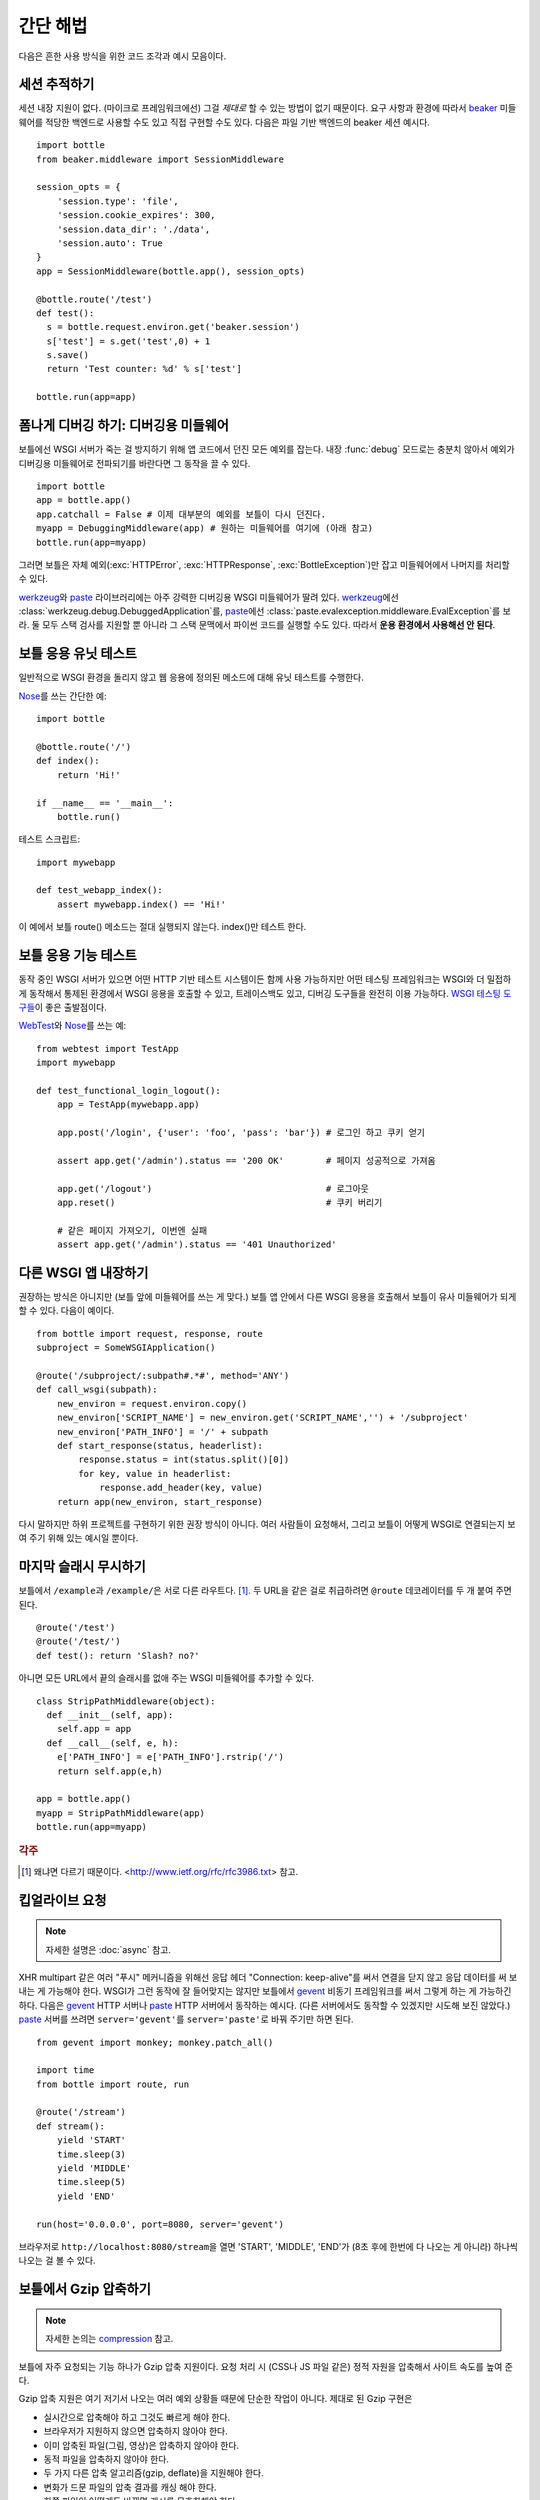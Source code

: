 .. module:: bottle

.. _beaker: http://beaker.groovie.org/
.. _mod_python: http://www.modpython.org/
.. _mod_wsgi: http://code.google.com/p/modwsgi/
.. _werkzeug: http://werkzeug.pocoo.org/documentation/dev/debug.html
.. _paste: http://pythonpaste.org/modules/evalexception.html
.. _pylons: http://pylonshq.com/
.. _gevent: http://www.gevent.org/
.. _compression: https://github.com/defnull/bottle/issues/92
.. _GzipFilter: http://www.cherrypy.org/wiki/GzipFilter
.. _cherrypy: http://www.cherrypy.org
.. _heroku: http://heroku.com

간단 해법
=============

다음은 흔한 사용 방식을 위한 코드 조각과 예시 모음이다.

세션 추적하기
----------------------------

세션 내장 지원이 없다. (마이크로 프레임워크에선) 그걸 *제대로* 할 수 있는 방법이 없기 때문이다. 요구 사항과 환경에 따라서 beaker_ 미들웨어를 적당한 백엔드로 사용할 수도 있고 직접 구현할 수도 있다. 다음은 파일 기반 백엔드의 beaker 세션 예시다. ::

    import bottle
    from beaker.middleware import SessionMiddleware

    session_opts = {
        'session.type': 'file',
        'session.cookie_expires': 300,
        'session.data_dir': './data',
        'session.auto': True
    }
    app = SessionMiddleware(bottle.app(), session_opts)

    @bottle.route('/test')
    def test():
      s = bottle.request.environ.get('beaker.session')
      s['test'] = s.get('test',0) + 1
      s.save()
      return 'Test counter: %d' % s['test']

    bottle.run(app=app)

폼나게 디버깅 하기: 디버깅용 미들웨어
--------------------------------------------------------------------------------

보틀에선 WSGI 서버가 죽는 걸 방지하기 위해 앱 코드에서 던진 모든 예외를 잡는다. 내장 :func:`debug` 모드로는 충분치 않아서 예외가 디버깅용 미들웨어로 전파되기를 바란다면 그 동작을 끌 수 있다. ::

    import bottle
    app = bottle.app() 
    app.catchall = False # 이제 대부분의 예외를 보틀이 다시 던진다.
    myapp = DebuggingMiddleware(app) # 원하는 미들웨어를 여기에 (아래 참고)
    bottle.run(app=myapp)

그러면 보틀은 자체 예외(:exc:`HTTPError`, :exc:`HTTPResponse`, :exc:`BottleException`)만 잡고 미들웨어에서 나머지를 처리할 수 있다.

werkzeug_\와 paste_ 라이브러리에는 아주 강력한 디버깅용 WSGI 미들웨어가 딸려 있다. werkzeug_\에선 :class:`werkzeug.debug.DebuggedApplication`\를, paste_\에선 :class:`paste.evalexception.middleware.EvalException`\를 보라. 둘 모두 스택 검사를 지원할 뿐 아니라 그 스택 문맥에서 파이썬 코드를 실행할 수도 있다. 따라서 **운용 환경에서 사용해선 안 된다**.


보틀 응용 유닛 테스트
--------------------------------------------------------------------------------

일반적으로 WSGI 환경을 돌리지 않고 웹 응용에 정의된 메소드에 대해 유닛 테스트를 수행한다.

`Nose <http://readthedocs.org/docs/nose>`_\를 쓰는 간단한 예::

    import bottle
    
    @bottle.route('/')
    def index():
        return 'Hi!'

    if __name__ == '__main__':
        bottle.run()

테스트 스크립트::

    import mywebapp
    
    def test_webapp_index():
        assert mywebapp.index() == 'Hi!'

이 예에서 보틀 route() 메소드는 절대 실행되지 않는다. index()만 테스트 한다.


보틀 응용 기능 테스트
--------------------------------------------------------------------------------

동작 중인 WSGI 서버가 있으면 어떤 HTTP 기반 테스트 시스템이든 함께 사용 가능하지만 어떤 테스팅 프레임워크는 WSGI와 더 밀접하게 동작해서 통제된 환경에서 WSGI 응용을 호출할 수 있고, 트레이스백도 있고, 디버깅 도구들을 완전히 이용 가능하다. `WSGI 테스팅 도구들 <http://www.wsgi.org/en/latest/testing.html>`_\이 좋은 출발점이다.

`WebTest <http://webtest.pythonpaste.org/>`_\와 `Nose <http://readthedocs.org/docs/nose>`_\를 쓰는 예::

    from webtest import TestApp
    import mywebapp

    def test_functional_login_logout():
        app = TestApp(mywebapp.app)
        
        app.post('/login', {'user': 'foo', 'pass': 'bar'}) # 로그인 하고 쿠키 얻기

        assert app.get('/admin').status == '200 OK'        # 페이지 성공적으로 가져옴

        app.get('/logout')                                 # 로그아웃
        app.reset()                                        # 쿠키 버리기

        # 같은 페이지 가져오기, 이번엔 실패
        assert app.get('/admin').status == '401 Unauthorized'


다른 WSGI 앱 내장하기
--------------------------------------------------------------------------------

권장하는 방식은 아니지만 (보틀 앞에 미들웨어를 쓰는 게 맞다.) 보틀 앱 안에서 다른 WSGI 응용을 호출해서 보틀이 유사 미들웨어가 되게 할 수 있다. 다음이 예이다. ::

    from bottle import request, response, route
    subproject = SomeWSGIApplication()

    @route('/subproject/:subpath#.*#', method='ANY')
    def call_wsgi(subpath):
        new_environ = request.environ.copy()
        new_environ['SCRIPT_NAME'] = new_environ.get('SCRIPT_NAME','') + '/subproject'
        new_environ['PATH_INFO'] = '/' + subpath
        def start_response(status, headerlist):
            response.status = int(status.split()[0])
            for key, value in headerlist:
                response.add_header(key, value)
        return app(new_environ, start_response)

다시 말하지만 하위 프로젝트를 구현하기 위한 권장 방식이 아니다. 여러 사람들이 요청해서, 그리고 보틀이 어떻게 WSGI로 연결되는지 보여 주기 위해 있는 예시일 뿐이다.


마지막 슬래시 무시하기
--------------------------------------------------------------------------------

보틀에서 ``/example``\과 ``/example/``\은 서로 다른 라우트다. [1]_. 두 URL을 같은 걸로 취급하려면 ``@route`` 데코레이터를 두 개 붙여 주면 된다. ::

    @route('/test')
    @route('/test/')
    def test(): return 'Slash? no?'

아니면 모든 URL에서 끝의 슬래시를 없애 주는 WSGI 미들웨어를 추가할 수 있다. ::

    class StripPathMiddleware(object):
      def __init__(self, app):
        self.app = app
      def __call__(self, e, h):
        e['PATH_INFO'] = e['PATH_INFO'].rstrip('/')
        return self.app(e,h)
    
    app = bottle.app()
    myapp = StripPathMiddleware(app)
    bottle.run(app=myapp)

.. rubric:: 각주

.. [1] 왜냐면 다르기 때문이다. <http://www.ietf.org/rfc/rfc3986.txt> 참고.


킵얼라이브 요청
---------------

.. note::

    자세한 설명은 :doc:`async` 참고.

XHR multipart 같은 여러 "푸시" 메커니즘을 위해선 응답 헤더 "Connection: keep-alive"를 써서 연결을 닫지 않고 응답 데이터를 써 보내는 게 가능해야 한다. WSGI가 그런 동작에 잘 들어맞지는 않지만 보틀에서 gevent_ 비동기 프레임워크를 써서 그렇게 하는 게 가능하긴 하다. 다음은 gevent_ HTTP 서버나 paste_ HTTP 서버에서 동작하는 예시다. (다른 서버에서도 동작할 수 있겠지만 시도해 보진 않았다.) paste_ 서버를 쓰려면 ``server='gevent'``\를 ``server='paste'``\로 바꿔 주기만 하면 된다. ::

    from gevent import monkey; monkey.patch_all()

    import time
    from bottle import route, run
    
    @route('/stream')
    def stream():
        yield 'START'
        time.sleep(3)
        yield 'MIDDLE'
        time.sleep(5)
        yield 'END'
    
    run(host='0.0.0.0', port=8080, server='gevent')

브라우저로 ``http://localhost:8080/stream``\을 열면 'START', 'MIDDLE', 'END'가 (8초 후에 한번에 다 나오는 게 아니라) 하나씩 나오는 걸 볼 수 있다.

보틀에서 Gzip 압축하기
----------------------

.. note::
   자세한 논의는 compression_ 참고.

보틀에 자주 요청되는 기능 하나가 Gzip 압축 지원이다. 요청 처리 시 (CSS나 JS 파일 같은) 정적 자원을 압축해서 사이트 속도를 높여 준다.

Gzip 압축 지원은 여기 저기서 나오는 여러 예외 상황들 때문에 단순한 작업이 아니다. 제대로 된 Gzip 구현은

* 실시간으로 압축해야 하고 그것도 빠르게 해야 한다.
* 브라우저가 지원하지 않으면 압축하지 않아야 한다.
* 이미 압축된 파일(그림, 영상)은 압축하지 않아야 한다.
* 동적 파일을 압축하지 않아야 한다.
* 두 가지 다른 압축 알고리즘(gzip, deflate)을 지원해야 한다.
* 변화가 드문 파일의 압축 결과를 캐싱 해야 한다.
* 한쪽 파일이 어떻게든 바뀌면 캐시를 무효화해야 한다.
* 캐시가 너무 커지지 않도록 해야 한다.
* 실시간으로 압축하는 것보다 디스크 탐색 시간이 더 길 수 있으므로 작은 파일은 캐싱 하지 않아야 한다.

이런 요건들 때문에 보틀 프로젝트에서 권하는 건 보틀이 도는 WSGI 서버에서 Gzip 압축을 다루는 게 가장 좋다는 것이다. cherrypy_ 같은 WSGI 서버에서 이를 위해 쓸 수 있는 GzipFilter_ 미들웨어를 제공한다.


훅 플러그인 쓰기
----------------

예를 들어 모든 URL에서 반환하는 컨텐츠에 대해 교차 출처 리소스
공유(CORS)를 허용하고 싶다면 훅 데코레이터를 써서 콜백 함수를
설치할 수 있다. ::

    from bottle import hook, response, route

    @hook('after_request')
    def enable_cors():
        response.headers['Access-Control-Allow-Origin'] = '*'

    @route('/foo')
    def say_foo():
        return 'foo!'

    @route('/bar')
    def say_bar():
        return {'type': 'friendly', 'content': 'Hi!'}

``before_request``\를 써서 함수가 호출되기 전에 어떤 동작을
취할 수도 있다.


Heroku에서 보틀 쓰기
--------------------

인기 있는 클라우드 응용 플랫폼인 Heroku_\에선 이제 그 인프라
위에서 파이썬 응용을 돌리는 걸 지원한다.

이 방법은 `Heroku Quickstart
<http://devcenter.heroku.com/articles/quickstart>`_\를 바탕으로
해서 `Getting Started with Python on Heroku/Cedar
<http://devcenter.heroku.com/articles/python>`_ 안내서의
`Write Your App <http://devcenter.heroku.com/articles/python#write_your_app>`_
내용을 보틀에 맞는 코드로 바꾼 것이다. ::

    import os
    from bottle import route, run

    @route("/")
    def hello_world():
            return "Hello World!"

    run(host="0.0.0.0", port=int(os.environ.get("PORT", 5000)))

Heroku의 앱 스택에선 `os.environ` 딕셔너리를 이용해서 응용에서
요청을 받아야 하는 포트를 전달한다.
